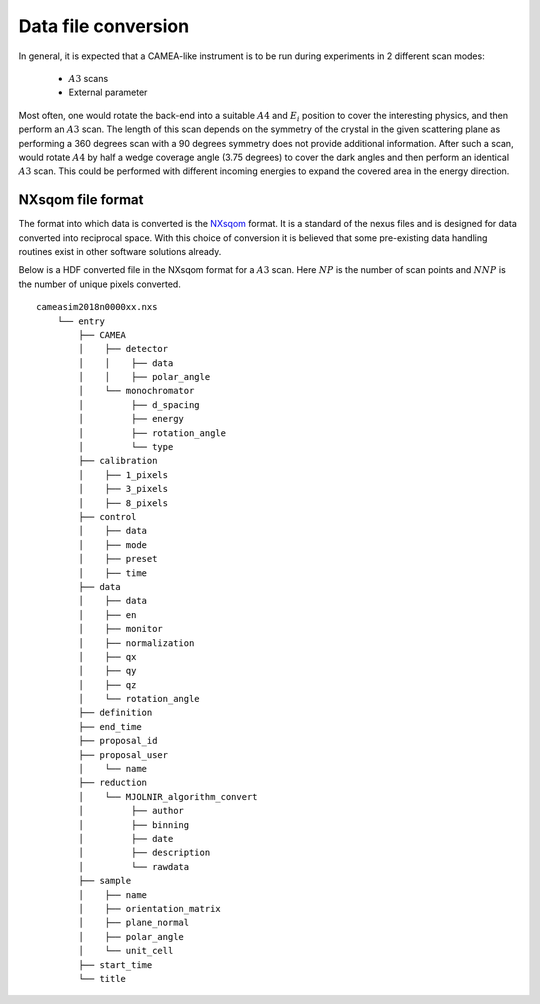 .. _`Data file conversion`:

Data file conversion
====================

In general, it is expected that a CAMEA-like instrument is to be run during experiments in 2 different scan modes:

    - :math:`A3` scans

    - External parameter

Most often, one would rotate the back-end into a suitable :math:`A4` and :math:`E_i` position to cover the interesting physics, and then perform an :math:`A3` scan. The length of this scan depends on the symmetry of the crystal in the given scattering plane as performing a 360 degrees scan with a 90 degrees symmetry does not provide additional information. After such a scan, would rotate :math:`A4` by half a wedge coverage angle (3.75 degrees) to cover the dark angles and then perform an identical :math:`A3` scan. This could be performed with different incoming energies to expand the covered area in the energy direction.

.. Having the raw data in the H5 format, converting the data files into :math:`S(\vec{q},\omega)` is rather strraihgt forward. 



NXsqom file format
------------------

The format into which data is converted is the `NXsqom <http://download.nexusformat.org/sphinx/classes/applications/NXsqom.html>`_ format. It is a standard of the nexus files and is designed for data converted into reciprocal space. With this choice of conversion it is believed that some pre-existing data handling routines exist in other software solutions already. 


Below is a HDF converted file in the NXsqom format for a :math:`A3` scan. Here :math:`NP` is the number of scan points and :math:`NNP` is the number of unique pixels converted.

::

    cameasim2018n0000xx.nxs
        └── entry
            ├── CAMEA
            │    ├── detector
            │    │    ├── data
            │    │    ├── polar_angle
            │    └── monochromator
            │         ├── d_spacing
            │         ├── energy
            │         ├── rotation_angle
            │         └── type
            ├── calibration
            │    ├── 1_pixels
            │    ├── 3_pixels
            │    ├── 8_pixels
            ├── control
            │    ├── data
            │    ├── mode
            │    ├── preset
            │    ├── time
            ├── data
            │    ├── data
            │    ├── en
            │    ├── monitor
            │    ├── normalization
            │    ├── qx
            │    ├── qy
            │    ├── qz
            │    └── rotation_angle
            ├── definition
            ├── end_time
            ├── proposal_id
            ├── proposal_user
            │    └── name
            ├── reduction
            │    └── MJOLNIR_algorithm_convert
            │         ├── author
            │         ├── binning
            │         ├── date
            │         ├── description
            │         └── rawdata
            ├── sample
            │    ├── name
            │    ├── orientation_matrix
            │    ├── plane_normal
            │    ├── polar_angle
            │    └── unit_cell
            ├── start_time
            └── title


